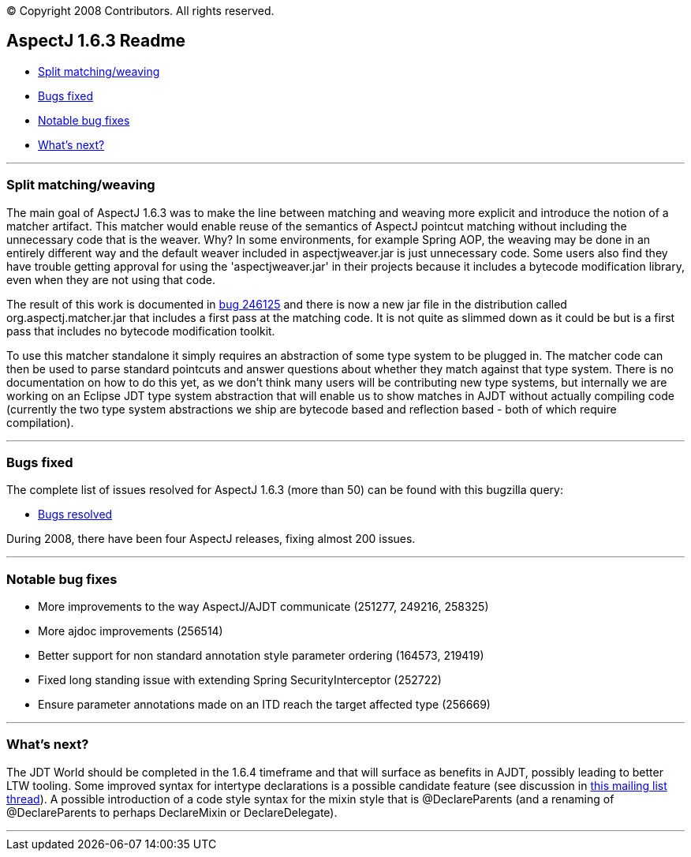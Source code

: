 [.small]#© Copyright 2008 Contributors. All rights reserved.#

== AspectJ 1.6.3 Readme

* xref:#split[Split matching/weaving]
* xref:#bugsfixed[Bugs fixed]
* xref:#notable[Notable bug fixes]
* xref:#whatsnext[What's next?]

'''''

[[split]]
=== Split matching/weaving

The main goal of AspectJ 1.6.3 was to make the line between matching and
weaving more explicit and introduce the notion of a matcher artifact.
This matcher would enable reuse of the semantics of AspectJ pointcut
matching without including the unnecessary code that is the weaver. Why?
In some environments, for example Spring AOP, the weaving may be done in
an entirely different way and the default weaver included in
aspectjweaver.jar is just unnecessary code. Some users also find they
have trouble getting approval for using the 'aspectjweaver.jar' in their
projects because it includes a bytecode modification library, even when
they are not using that code.

The result of this work is documented in
https://bugs.eclipse.org/bugs/show_bug.cgi?id=246125[bug 246125] and
there is now a new jar file in the distribution called
org.aspectj.matcher.jar that includes a first pass at the matching code.
It is not quite as slimmed down as it could be but is a first pass that
includes no bytecode modification toolkit.

To use this matcher standalone it simply requires an abstraction of some
type system to be plugged in. The matcher code can then be used to parse
standard pointcuts and answer questions about whether they match against
that type system. There is no documentation on how to do this yet, as we
don't think many users will be contributing new type systems, but
internally we are working on an Eclipse JDT type system abstraction that
will enable us to show matches in AJDT without actually compiling code
(currently the two type system abstractions we ship are bytecode based
and reflection based - both of which require compilation).

'''''

[[bugsfixed]]
=== Bugs fixed

The complete list of issues resolved for AspectJ 1.6.3 (more than 50)
can be found with this bugzilla query:

* https://bugs.eclipse.org/bugs/buglist.cgi?query_format=advanced&short_desc_type=allwordssubstr&short_desc=&product=AspectJ&target_milestone=1.6.3&long_desc_type=allwordssubstr&long_desc=&bug_file_loc_type=allwordssubstr&bug_file_loc=&status_whiteboard_type=allwordssubstr&status_whiteboard=&keywords_type=allwords&keywords=&bug_status=RESOLVED&bug_status=VERIFIED&bug_status=CLOSED&emailtype1=substring&email1=&emailtype2=substring&email2=&bugidtype=include&bug_id=&votes=&chfieldfrom=&chfieldto=Now&chfieldvalue=&cmdtype=doit&order=Reuse+same+sort+as+last+time&field0-0-0=noop&type0-0-0=noop&value0-0-0=[Bugs
resolved]

During 2008, there have been four AspectJ releases, fixing almost 200
issues.

'''''

[[notable]]
=== Notable bug fixes

* More improvements to the way AspectJ/AJDT communicate (251277, 249216,
258325)
* More ajdoc improvements (256514)
* Better support for non standard annotation style parameter ordering
(164573, 219419)
* Fixed long standing issue with extending Spring SecurityInterceptor
(252722)
* Ensure parameter annotations made on an ITD reach the target affected
type (256669)

'''''

[[whatsnext]]
=== What's next?

The JDT World should be completed in the 1.6.4 timeframe and that will
surface as benefits in AJDT, possibly leading to better LTW tooling.
Some improved syntax for intertype declarations is a possible candidate
feature (see discussion in
http://dev.eclipse.org/mhonarc/lists/aspectj-users/msg10208.html[this
mailing list thread]). A possible introduction of a code style syntax
for the mixin style that is @DeclareParents (and a renaming of
@DeclareParents to perhaps DeclareMixin or DeclareDelegate).

'''''
